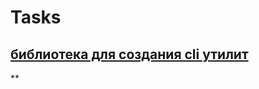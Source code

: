 * Tasks
** [[https://github.com/urfave/cli/blob/master/docs/v2/manual.md][библиотека для создания cli утилит]]
**
